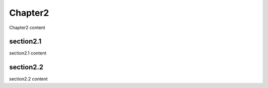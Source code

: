 Chapter2
========

Chapter2 content


section2.1
----------

section2.1 content


section2.2
----------

section2.2 content